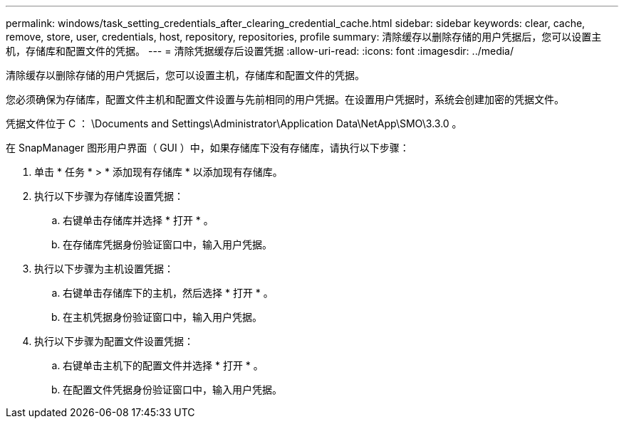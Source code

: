 ---
permalink: windows/task_setting_credentials_after_clearing_credential_cache.html 
sidebar: sidebar 
keywords: clear, cache, remove, store, user, credentials, host, repository, repositories, profile 
summary: 清除缓存以删除存储的用户凭据后，您可以设置主机，存储库和配置文件的凭据。 
---
= 清除凭据缓存后设置凭据
:allow-uri-read: 
:icons: font
:imagesdir: ../media/


[role="lead"]
清除缓存以删除存储的用户凭据后，您可以设置主机，存储库和配置文件的凭据。

您必须确保为存储库，配置文件主机和配置文件设置与先前相同的用户凭据。在设置用户凭据时，系统会创建加密的凭据文件。

凭据文件位于 C ： \Documents and Settings\Administrator\Application Data\NetApp\SMO\3.3.0 。

在 SnapManager 图形用户界面（ GUI ）中，如果存储库下没有存储库，请执行以下步骤：

. 单击 * 任务 * > * 添加现有存储库 * 以添加现有存储库。
. 执行以下步骤为存储库设置凭据：
+
.. 右键单击存储库并选择 * 打开 * 。
.. 在存储库凭据身份验证窗口中，输入用户凭据。


. 执行以下步骤为主机设置凭据：
+
.. 右键单击存储库下的主机，然后选择 * 打开 * 。
.. 在主机凭据身份验证窗口中，输入用户凭据。


. 执行以下步骤为配置文件设置凭据：
+
.. 右键单击主机下的配置文件并选择 * 打开 * 。
.. 在配置文件凭据身份验证窗口中，输入用户凭据。



